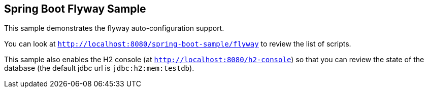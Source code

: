 == Spring Boot Flyway Sample

This sample demonstrates the flyway auto-configuration support.

You can look at `http://localhost:8080/spring-boot-sample/flyway` to review the list of scripts.

This sample also enables the H2 console (at `http://localhost:8080/h2-console`)
so that you can review the state of the database (the default jdbc url is
`jdbc:h2:mem:testdb`).
